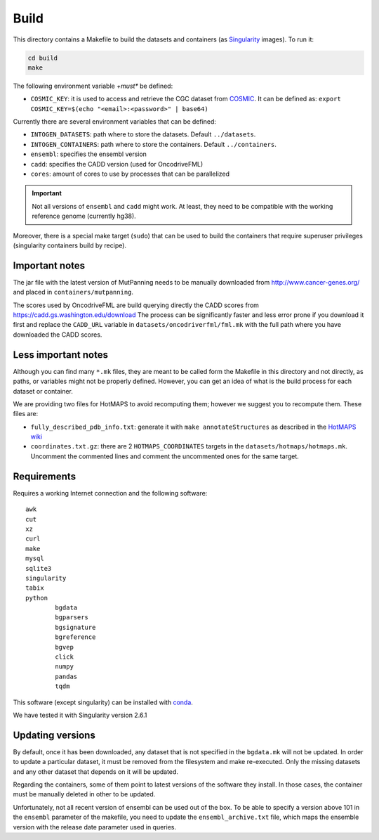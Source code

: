 
Build
=====

This directory contains a Makefile to build
the datasets and containers (as
`Singularity <https://sylabs.io/docs/>`_
images). To run it:

.. code:: bash

   cd build
   make

The following environment variable *+must** be defined:

- ``COSMIC_KEY``: it is used to access and retrieve the CGC
  dataset from `COSMIC <https://cancer.sanger.ac.uk/census>`_.
  It can be defined as: ``export COSMIC_KEY=$(echo "<email>:<password>" | base64)``

Currently there are several environment variables that can be defined:

- ``INTOGEN_DATASETS``: path where to store the datasets.
  Default ``../datasets``.
- ``INTOGEN_CONTAINERS``: path where to store the containers.
  Default ``../containers``.
- ``ensembl``: specifies the ensembl version
- ``cadd``: specifies the CADD version (used for OncodriveFML)
- ``cores``: amount of cores to use by processes that can be parallelized

.. important:: Not all versions of ``ensembl`` and ``cadd``
   might work. At least, they need to be compatible with the working reference
   genome (currently hg38).

Moreover, there is a special make target (``sudo``) that
can be used to build the containers that require superuser privileges
(singularity containers build by recipe).


Important notes
***************

The jar file with the latest version of MutPanning needs
to be manually downloaded from http://www.cancer-genes.org/
and placed in ``containers/mutpanning``.

The scores used by OncodriveFML are build querying directly the
CADD scores from https://cadd.gs.washington.edu/download
The process can be significantly faster and less error prone
if you download it first and replace the ``CADD_URL`` variable
in ``datasets/oncodriverfml/fml.mk`` with the full path where
you have downloaded the CADD scores.

Less important notes
********************

Although you can find many ``*.mk`` files,
they are meant to be called form the Makefile in this directory
and not directly, as paths, or variables might not be properly defined.
However, you can get an idea of what is the build process for each dataset
or container.

We are providing two files for HotMAPS to avoid recomputing them;
however we suggest you to recompute them. These files are:

- ``fully_described_pdb_info.txt``: generate it with ``make annotateStructures``
  as described in the `HotMAPS wiki <https://github.com/KarchinLab/HotMAPS/wiki>`_
- ``coordinates.txt.gz``: there are 2 ``HOTMAPS_COORDINATES`` targets
  in the ``datasets/hotmaps/hotmaps.mk``. Uncomment the commented lines
  and comment the uncommented ones for the same target.


Requirements
************

Requires a working Internet connection
and the following software::

	awk
	cut
	xz
	curl
	make
	mysql
	sqlite3
	singularity
	tabix
	python
		bgdata
		bgparsers
		bgsignature
		bgreference
		bgvep
		click
		numpy
		pandas
		tqdm

This software (except singularity) can be installed with
`conda <https://docs.conda.io/en/latest/>`_.

We have tested it with Singularity version 2.6.1


Updating versions
*****************

By default, once it has been downloaded, any dataset that is
not specified in the ``bgdata.mk`` will not be updated.
In order to update a particular dataset, it must be removed
from the filesystem and make re-executed. Only the missing datasets
and any other dataset that depends on it will be updated.

Regarding the containers, some of them point to latest versions
of the software they install. In those cases, the container must
be manually deleted in other to be updated.

Unfortunately, not all recent version of ensembl can be used out of the box.
To be able to specify a version above 101 in the ``ensembl`` parameter of the
makefile, you need to update the ``ensembl_archive.txt`` file, which maps
the ensemble version with the release date parameter used in queries.
